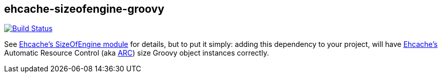 == ehcache-sizeofengine-groovy

image:https://travis-ci.org/noamt/ehcache-sizeofengine-groovy.svg?branch=master["Build Status", link="https://travis-ci.org/noamt/ehcache-sizeofengine-groovy"]

See http://terracotta-oss.github.io/ehcache-sizeofengine[Ehcache's SizeOfEngine module] for details, but to put it
simply: adding this dependency to your project, will have http://www.ehcache.org[Ehcache's] Automatic Resource Control
(aka http://ehcache.org/documentation/arc[ARC]) size Groovy object instances correctly.
